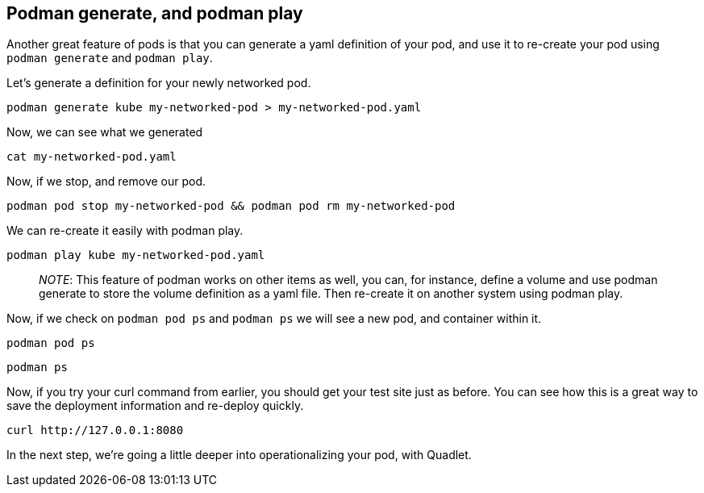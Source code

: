 == Podman generate, and podman play

Another great feature of pods is that you can generate a yaml definition
of your pod, and use it to re-create your pod using `+podman generate+`
and `+podman play+`.

Let’s generate a definition for your newly networked pod.

[source,bash,run]
----
podman generate kube my-networked-pod > my-networked-pod.yaml
----

Now, we can see what we generated

[source,bash,run]
----
cat my-networked-pod.yaml
----

Now, if we stop, and remove our pod.

[source,bash,run]
----
podman pod stop my-networked-pod && podman pod rm my-networked-pod
----

We can re-create it easily with podman play.

[source,bash,run]
----
podman play kube my-networked-pod.yaml
----

____
_NOTE_: This feature of podman works on other items as well, you can,
for instance, define a volume and use podman generate to store the
volume definition as a yaml file. Then re-create it on another system
using podman play.
____

Now, if we check on `+podman pod ps+` and `+podman ps+` we will see a
new pod, and container within it.

[source,bash,run]
----
podman pod ps
----

[source,bash,run]
----
podman ps
----

Now, if you try your curl command from earlier, you should get your test
site just as before. You can see how this is a great way to save the
deployment information and re-deploy quickly.

[source,bash,run]
----
curl http://127.0.0.1:8080
----

In the next step, we’re going a little deeper into operationalizing your
pod, with Quadlet.
